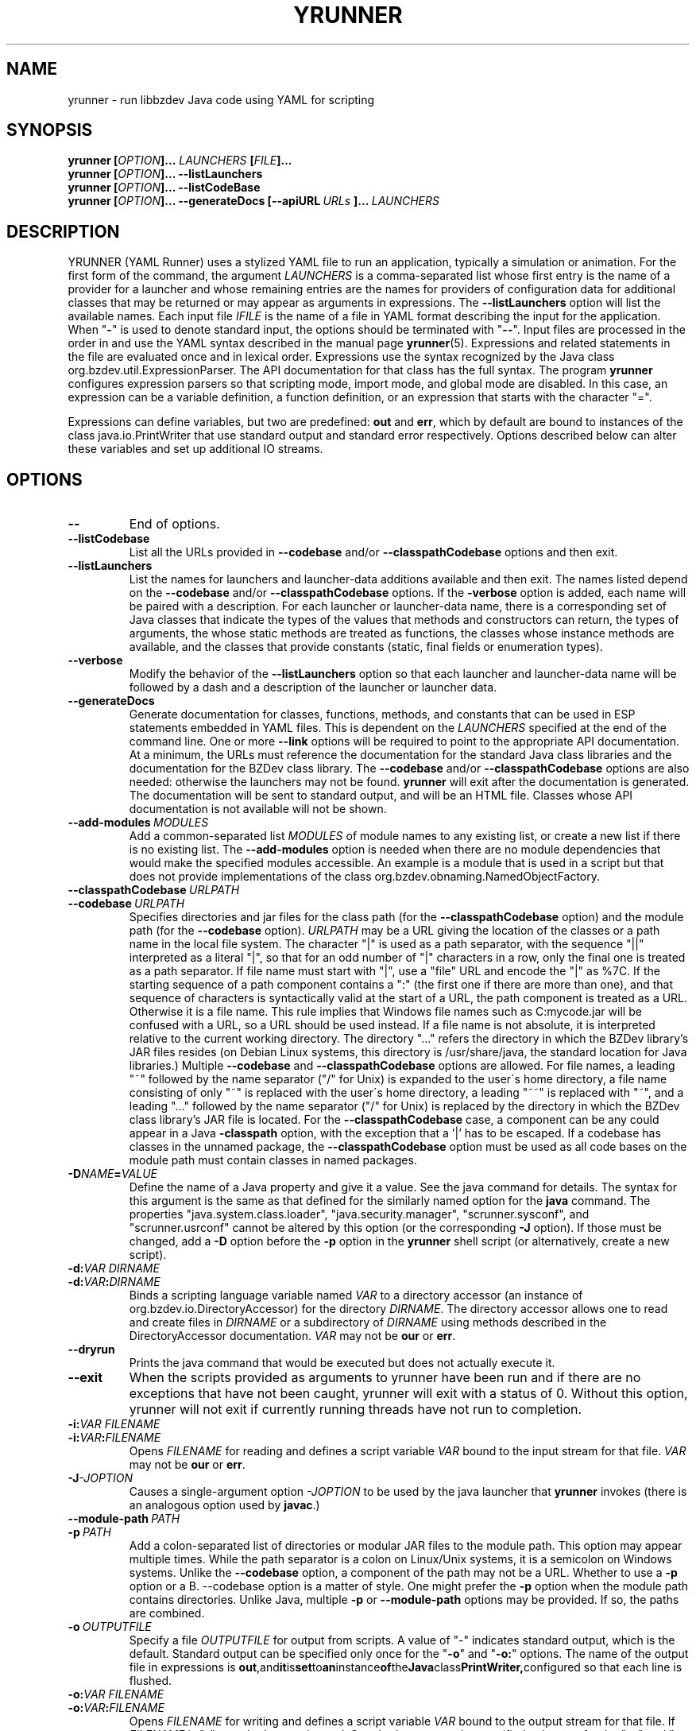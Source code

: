 .TH YRUNNER "1" "Mar 2021" "libbzdev-util VERSION" "User Commands"
.SH NAME
yrunner \- run libbzdev Java code using YAML for scripting
.SH SYNOPSIS
.B yrunner
\fB[\fIOPTION\fB]... \fILAUNCHERS\fB [\fIFILE\fB]...\fR
.br
.B yrunner
\fB[\fIOPTION\fB]...
.B \-\-listLaunchers
.br
.B yrunner
\fB[\fIOPTION\fB]...
.B \-\-listCodeBase
.br
.B yrunner
\fB[\fIOPTION\fB]...
.BI \-\-generateDocs\ [--apiURL\ \fIURLs\fB\ ]...\   LAUNCHERS
.br
.SH DESCRIPTION
.PP
YRUNNER (YAML Runner) uses a stylized YAML file to run an
application, typically a simulation or animation. For the first form
of the command, the argument
.I LAUNCHERS
is a comma-separated list whose first entry is the name of a provider
for a launcher and whose remaining entries are the names for providers
of configuration data for additional classes that may be returned or may
appear as arguments in expressions. The
.B \-\-listLaunchers
option will list the available names. Each input file
.I IFILE
is the name of a file in YAML format describing the input for the
application.
When "\fB\-\fR" is used to denote standard input, the options should be
terminated with "\fB\-\-\fR". Input files are processed in the order in
and use the YAML syntax described in the manual page
.BR yrunner  (5).
Expressions and related statements in the file are evaluated once and
in lexical order. Expressions use the syntax recognized by the Java
class org.bzdev.util.ExpressionParser. The API documentation for that
class has the full syntax. The program
.B yrunner
configures expression parsers so that scripting mode, import mode, and
global mode are disabled. In this case, an expression can be a variable
definition, a function definition, or an expression that starts with
the character "=".
.PP
Expressions can define variables, but two are predefined:
.B out
and
.BR err ,
which by default are bound to instances of the class java.io.PrintWriter
that use standard output and standard error respectively. Options described
below can alter these variables and set up additional IO streams.
.PP
.SH OPTIONS
.TP
.B \-\-
End of options.
.TP
.B \-\-listCodebase
List all the URLs provided in
.B \-\-codebase
and/or
.B \-\-classpathCodebase
options and then exit.
.TP
.B \-\-listLaunchers
List the names for launchers and launcher-data additions available and
then exit. The names listed depend on the
.B \-\-codebase
and/or
.B \-\-classpathCodebase
options.  If the
.B \-verbose
option is added, each name will be paired with a description. For each
launcher or launcher-data name, there is a corresponding set of Java classes
that indicate the types of the values that methods and constructors can
return, the types of arguments, the whose static methods are treated as
functions, the classes whose instance methods are available, and the
classes that provide constants (static, final fields or enumeration types).
.TP
.B \-\-verbose
Modify the behavior of the
.B \-\-listLaunchers
option so that each launcher and launcher-data name will be followed by
a dash and a description of the launcher or launcher data.
.TP
.BI \-\-generateDocs
Generate documentation for classes, functions, methods, and constants
that can be used in ESP statements embedded in YAML files. This is
dependent on the
.I LAUNCHERS
specified at the end of the command line. One or more
.B \-\-link
options will be required to point to the appropriate API
documentation. At a minimum, the URLs must reference the documentation for
the standard Java class libraries and the documentation for the BZDev
class library. The
.B \-\-codebase
and/or
.B \-\-classpathCodebase
options are also needed: otherwise the launchers may not be
found.
.B yrunner
will exit after the documentation is generated. The documentation will
be sent to standard output, and will be an HTML file.  Classes whose
API documentation is not available will not be shown.
.TP
.BI \-\-add\-modules\  MODULES
Add a common-separated list
.I MODULES
of module names to any existing list, or create a new list if there
is no existing list. The
.B \-\-add\-modules
option is needed when there are no module dependencies that would make
the specified modules accessible. An example is a module that is used
in a script but that does not provide implementations of the class
org.bzdev.obnaming.NamedObjectFactory.
.TP
.BI \-\-classpathCodebase\  URLPATH
.TQ
.BI \-\-codebase\  URLPATH
Specifies directories and jar files for the class path (for the
.B \-\-classpathCodebase
option) and  the module path (for the
.B \-\-codebase
option).
.I URLPATH
may be a URL giving the location of the classes or a path name in the
local file system.  The character "|" is used as a path separator,
with the sequence "||" interpreted as a literal "|", so that for an
odd number of "|" characters in a row, only the final one is treated
as a path separator.  If file name must start with "|", use a "file"
URL and encode the "|" as %7C.  If the starting sequence of a path
component contains a ":" (the first one if there are more than one),
and that sequence of characters is syntactically valid at the start of
a URL, the path component is treated as a URL. Otherwise it is a file
name.  This rule implies that Windows file names such as C:mycode.jar
will be confused with a URL, so a URL should be used instead.  If a
file name is not absolute, it is interpreted relative to the current
working directory. The directory "..." refers the directory in which
the BZDev library's JAR files resides (on Debian Linux systems, this
directory is /usr/share/java, the standard location for Java
libraries.)  Multiple
.B \-\-codebase
and
.B \-\-classpathCodebase
options are allowed. For file names, a leading "~" followed by the
name separator ("/" for Unix) is expanded to the user\'s home
directory, a file name consisting of only "~" is replaced with the
user\'s home directory, a leading "~~" is replaced with "~", and a
leading "..." followed by the name separator ("/" for Unix) is
replaced by the directory in which the BZDev class library's JAR file
is located.  For the
.B \-\-classpathCodebase
case, a component can be any could appear in a Java
.B \-classpath
option, with the exception that a '|' has to be escaped.  If a codebase
has classes in the unnamed package, the
.B \-\-classpathCodebase
option must be used as all code bases on the module path must contain
classes in named packages.
.TP
.BI \-D NAME\fB=\fIVALUE
Define the name of a Java property and give it a value.  See the java
command for details.  The syntax for this argument is the same as that
defined for the similarly named option for the
.B java
command.  The properties "java.system.class.loader", "java.security.manager",
"scrunner.sysconf", and "scrunner.usrconf" cannot be altered by this
option (or the corresponding
.B \-J
option).  If those must be changed, add a
.B \-D
option before the
.B \-p
option in the
.B yrunner
shell script (or alternatively, create a new script).
.TP
.BI \-d: VAR\ DIRNAME
.TQ
.BI \-d: VAR\fB:\fIDIRNAME
Binds a scripting language variable named
.I VAR
to a directory accessor (an instance of org.bzdev.io.DirectoryAccessor)
for the directory
.IR DIRNAME .
The directory accessor allows one to read and create files in
.I DIRNAME
or a subdirectory of
.I DIRNAME
using methods described in the DirectoryAccessor documentation.
.I VAR
may not be
.B our
or
.BR err .

.TP
.B \-\-dryrun
Prints the java command that would be executed but does not actually
execute it.
.TP
.B \-\-exit
When the scripts provided as arguments to yrunner have been run and
if there are no exceptions that have not been caught, yrunner will
exit with a status of 0.  Without this option, yrunner will not exit
if currently running threads have not run to completion.
.TP
.BI \-i: VAR\ \fIFILENAME
.TQ
.BI \-i: VAR\fB:\fIFILENAME
Opens
.I FILENAME
for reading and defines a script variable
.I VAR
bound to the input stream for that file.
.I VAR
may not be
.B our
or
.BR err .
.TP
.BI \-J \-JOPTION
Causes a single-argument option
.I \-JOPTION
to be used by the java launcher that
.B yrunner
invokes (there is an analogous option used by
.BR javac .)
.TP
.BI \-\-module\-path\  PATH
.TQ
.BI \-p\  PATH
Add a colon-separated list of directories or modular JAR files to
the module path.  This option may appear multiple times. While the
path separator is a colon on Linux/Unix systems, it is a semicolon
on Windows systems.  Unlike the
.B \-\-codebase
option, a component of the path may not be a URL. Whether to use a
.B \-p
option or a
B. \-\-codebase
option is a matter of style.  One might prefer  the
.B \-p
option when the module path contains directories. Unlike Java, multiple
.B \-p
or
.B \-\-module-path
options may be provided. If so, the paths are combined.
.TP
.BI \-o\  OUTPUTFILE
Specify a file
.I OUTPUTFILE
for output from scripts.  A value of "\-" indicates standard output,
which is the default. Standard output can be specified only once for
the "\fB\-o\fR" and "\fB\-o:\fR" options.  The name of the output file
in expressions is
.BR out ,\
and it is set to an instance of the Java class PrintWriter, configured
so that each line is flushed.
.TP
.BI \-o: VAR\ \fIFILENAME
.TQ
.BI \-o: VAR\fB:\fIFILENAME
Opens
.I FILENAME
for writing and defines a script variable
.I VAR
bound to the output stream for that file.  If
.I FILENAME
is "\fB\-\fR", standard output is used.  Standard output can be specified
only once for the "\fB\-o\fR" and "\fB\-o:\fR" options with one exception:
the variable
.B err
can also be set to either standard output or to a file  This option may
not be used to specify the value for the variable
.BR out .
The variable
.B err
will be set to an instance of the Java class PrintWriter and configured
so that each line is automatically flushed.
.TP
.B \-r
Maximize the quality of the random number generator provided by
org.bzdev.util.StaticRandom.
.TP
.BI \-r: VARNAME\ IFILENAME
.TQ
.BI \-rw: VARNAME\ IFILENAME
.TQ
.BI \-rws: VARNAME\ IFILENAME
.TQ
.BI \-rwd: VARNAME\ IFILENAME
.TQ
.BI \-r: VARNAME\fB:\fIFILENAME
.TQ
.BI \-rw: VARNAME\fB:\fIFILENAME
.TQ
.BI \-rws: VARNAME\fB:\fIFILENAME
.TQ
.BI \-rwd: VARNAME\fB:\fIFILENAME
Assign a random access file to the scripting-language variable
.IR VARNAME .
The object created will be an instance of java.io.RandomAccessFile,
constructed using a file
.I FILENAME
and a mode that is either
.BR r ,
.BR rw ,
.BR rs ,
or
.B rd .
.I VARNAME
may not be
.B our
or
.BR err .
.TP
.B \-\-stackTrace
Print a stack trace if an error occurs when running scripts.
.TP
.B \-\-trustLevel=\fIN\fB
The value
.I N
can be 0 (the default) or 2.  When 0, after command-line arguments
are processes, the Java security manager (java.lang.SecurityManager) will
be installed. When 2, no security manager will be installed.  The value
1 is used by
.B scrunner
and is not appropriate for
.BR yrunner .
.TP
.BI \-vS: VAR\ VALUE
.TQ
.BI \-vS: VAR\fB:\fIVALUE
Set the variable
.I VAR
to the string
.IR VALUE .
.I VAR
may not be
.B our
or
.BR err .
.TP
.BI \-vB: VAR\ VALUE
.TQ
.BI \-vB: VAR\fB:\fIVALUE
Set the variable
.I VAR
to the boolean
.IR VALUE ,
which must have the values
.B true
or
.BR false .
.I VAR
may not be
.B our
or
.BR err .
.TP
.BI \-vI: VAR\ VALUE
.TQ
.BI \-vI: VAR\fB:\fIVALUE
Set the variable
.I VAR
to the number
.IR VALUE ,
which is treated as an integer.
.I VALUE
may be followed (with no intermediate spaces) by the letters 'h' (hecto), 'k'
(kilo), 'M' (mega), or 'G' (giga), which multiply the value by 
1000, 1,000,000, or 1,000,000,000 respectively.
.I VAR
may not be
.B our
or
.BR err .
.TP
.BI \-vL: VAR\ VALUE
.TQ
.BI \-vL: VAR\fB:\fIVALUE
Set the variable
.I VAR
to the number
.IR VALUE ,
which is treated as a long integer.
.I VALUE
may be followed (with no intermediate spaces) by the 
letters 'h' (hecto) 'k' (kilo), 'M' (mega), 'G' (giga), 'T' (tera), 'P'
(peta), or 'E' (exa), which multiply
.I VALUE
by 100, 1000, 1,000,000, 1e9, 1e12, 1e15, 1e18 respectively.
.I VAR
may not be
.B our
or
.BR err .
.TP
.BI \-vD: VAR\ VALUE
.TQ
.BI \-vD: VAR\fB:\fIVALUE
Set the variable
.I VAR
to the number
.IR VALUE ,
which is treated as a double-precision floating-point number.
.I VALUE
may be followed (with no intermediate spaces) by the
letters 'y' (yocto), 'z' (zepto), 'a' (atto), 'f' (femto), 'p'
(pica), 'n' (nano), 'u' (micro), 'm' (milli), 'c' (centi), 'h'
(hecto), 'k' (kilo), 'M' (mega), 'G' (giga), 'T' (tera), 'P'
(peta), 'E' (exa), 'Z' (zetta), or 'Y' (yotta), which multiply
.I VALUE
by 1.0e\-24, 1.0e\-21, 1.0e\-18, 1.0e\-15, 1.0e\-12, 1.0e\-9, 1.0e\-6,
1.0e\-3, 1.0e\-3, 1.0e2, 1.0e3, 1.0e6, 1.0e9, 1.0e12, 1.0e15, 1.0e18,
1.0e21, or 1.e24 respectively.
.I VAR
may not be
.B our
or
.BR err .
.TP
.B \-\-versions
Print the URL of each JAR file in
.BR yrunner \'s
class path, including entries added via the
.BR \-\-codebase
option, followed by an indented line containing the specification version
for the JAR file and then the implementation version.  If either is
missing, a "\-" is printed in its place.
.TP
.BI \-\-apiURL\  URLs
Provide URLs for API documentation. The
.I URLs
are a '|' separated list for which each URL
must point to the directory containing this documentation. On Linux
systems, typical values for the mandatory URLs (the ones for Java libraries
that are always provided) are
.B file:/usr/share/doc/openjdk-11-doc/api/
and
.BR file:/usr/share/doc/libbzdev-doc/api/ .
Pairs of the character '|' are replaced with single '|' in order to
allow the character '|' to appear in a URL. If a URL does not have a
protocol, it is assumed to be a file name. The
.B \-\-generateDocs
option will use these to set up links to API documentation included in
these directories and their subdirectories.
.PP
.SH ERROR MESSAGES AND PITFALLS
.PP
When an error occurs,
.B yrunner
will try to indicate the line at which the error occurred. The line number
will be closest when the error is a YAML syntax error. For some errors
(for example, an inappropriate use of an alias), the text of the error
message is the best guide as to what failed.  When the error is due to
the evaluation of an expression, the error message may include some of
the source code surrounding the error and a caret ("^") pointing to the
location where the error was detected. If a line number cannot be determined,
.B yrunner
will try to provide a location represented as a sequence of numbers and
property keys. The numbers represent list elements, indexed from 1, and
the keys are the keywords preceding a colon in some YAML statement. The
sequence is in the order in which YAML statements are nested.
.PP
Some errors that appear to be syntax errors are actually caught when
expressions are evaluated. For example
.IP
- create:
\ \ \ \ - var: foo,
\ \ \ \ \ factory f,
\ \ \ \ \ ...
.PP
would actually create a variable named "foo," and reference a factory
whose "f," instead of the desired value "f" because YAML's syntax does
not require quotation marks around strings in this case.

.SH FILES
.TP 
.I /etc/bzdev/scrunner.conf\ \fRor\fI\ /etc/opt/bzdev/scrunner.conf
System configuration file that allows a specific Java launcher, class-path
entries, and property definitions to be used. The form starting with
/etc/opt may be used on some systems (e.g. Solaria).
.TP
.I ~/.config/bzdev/scrunner.conf
User configuration file that allows a specific Java launcher, class-path
entries, and property definitions to be used.  property definitions in this
file override those in the system configuration file.
.SH SEE ALSO
.BR scrunner.conf (5)
.br
.BR scrunner (1)
.br
.BR yrunner (5)
.br
https://en.wikipedia.org/wiki/YAML
.br
https://yaml.org/spec/1.2/spec.html

\"  LocalWords:  YRUNNER libbzdev util yrunner fB fIOPTION fIFILE fR
\"  LocalWords:  fILAUNCHERS br listLaunchers listCodeBase apiURL TP
\"  LocalWords:  generateDocs fIURL YAML IFILE parsers listCodebase
\"  LocalWords:  codebase classpathCodebase BZDev URLPATH TQ fIVALUE
\"  LocalWords:  classpath scrunner sysconf usrconf DIRNAME fIDIRNAME
\"  LocalWords:  accessor subdirectory DirectoryAccessor dryrun javac
\"  LocalWords:  fIFILENAME JOPTION listScriptingLanguages fILANGUAGE
\"  LocalWords:  OUTPUTFILE VARNAME IFILENAME rw rws rwd stackTrace
\"  LocalWords:  trustLevel fIN vS vB boolean vI hecto giga vL tera
\"  LocalWords:  peta exa vD yocto zepto atto femto nano milli centi
\"  LocalWords:  zetta yotta subdirectories YAML's fRor fI config
\"  LocalWords:  conf PrintWriter fIURLs
